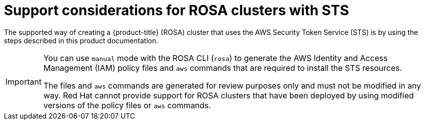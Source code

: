 // Module included in the following assemblies:
//
// * rosa_install_access_delete_clusters/rosa-sts-creating-a-cluster-with-customizations.adoc

:_mod-docs-content-type: CONCEPT
[id="rosa-sts-support-considerations_{context}"]
= Support considerations for ROSA clusters with STS

The supported way of creating a {product-title} (ROSA) cluster that uses the AWS Security Token Service (STS) is by using the steps described in this product documentation.

[IMPORTANT]
====
You can use `manual` mode with the ROSA CLI (`rosa`) to generate the AWS Identity and Access Management (IAM) policy files and `aws` commands that are required to install the STS resources.

The files and `aws` commands are generated for review purposes only and must not be modified in any way. Red{nbsp}Hat cannot provide support for ROSA clusters that have been deployed by using modified versions of the policy files or `aws` commands.
====